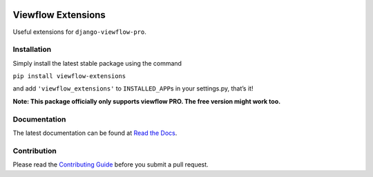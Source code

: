 |version| |ci| |coverage| |license|

Viewflow Extensions
===================

Useful extensions for ``django-viewflow-pro``.

Installation
------------

Simply install the latest stable package using the command

``pip install viewflow-extensions``

and add ``'viewflow_extensions'`` to ``INSTALLED_APP``\ s in your
settings.py, that’s it!

**Note: This package officially only supports viewflow PRO. The free
version might work too.**

Documentation
-------------

The latest documentation can be found at `Read the Docs`_.

Contribution
------------

Please read the `Contributing Guide`_ before you submit a pull request.

.. _Read the Docs: http://viewflow-extensions.rtfd.org/
.. _Contributing Guide: CONTRIBUTING.md

.. |version| image:: https://img.shields.io/pypi/v/viewflow-extensions.svg
   :target: https://pypi.python.org/pypi/viewflow-extensions/
.. |ci| image:: https://api.travis-ci.org/Thermondo/viewflow-extensions.svg?branch=master
   :target: https://travis-ci.org/Thermondo/viewflow-extensions
.. |coverage| image:: https://codecov.io/gh/Thermondo/viewflow-extensions/branch/master/graph/badge.svg
   :target: https://codecov.io/gh/Thermondo/viewflow-extensions
.. |license| image:: https://img.shields.io/badge/license-Apache_2-blue.svg
   :target: LICENSE
